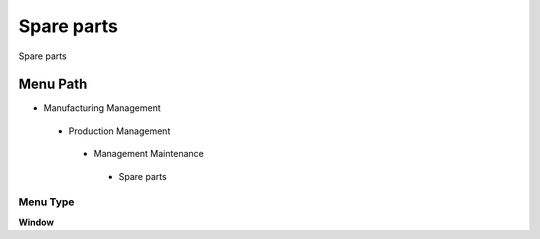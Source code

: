 
.. _functional-guide/menu/spareparts:

===========
Spare parts
===========

Spare parts

Menu Path
=========


* Manufacturing Management

 * Production Management

  * Management Maintenance

   * Spare parts

Menu Type
---------
\ **Window**\ 


.. seealso::
    :ref:`functional-guidewindow-spareparts`
